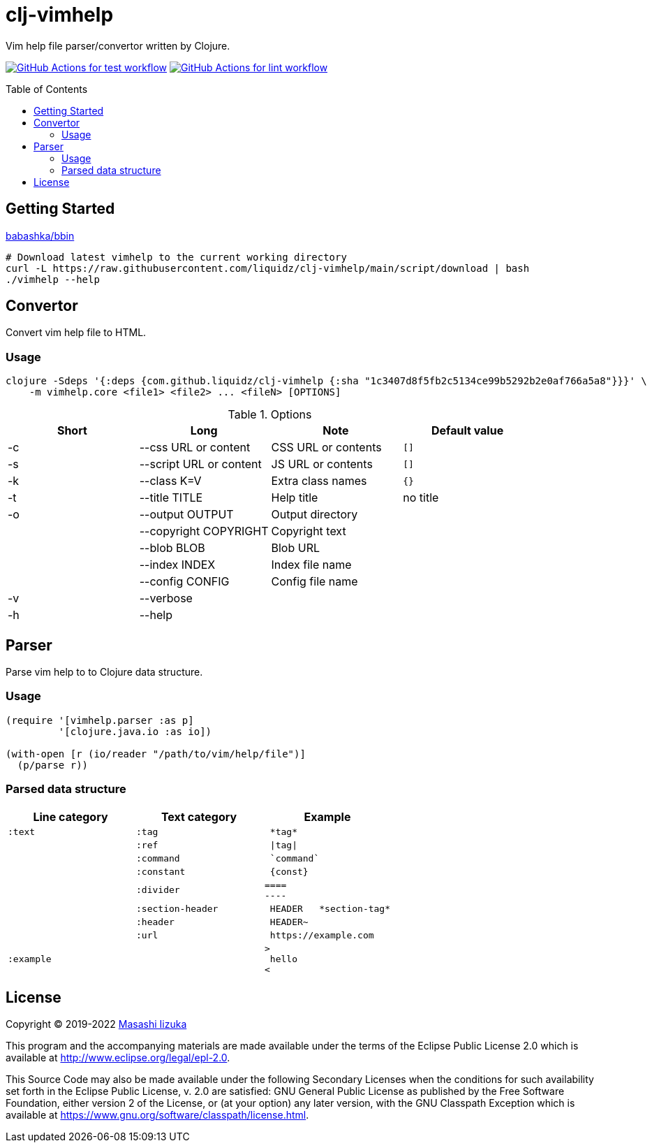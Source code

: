 = clj-vimhelp
:toc:
:toc-placement: preamble
:toclevels: 2

// Need some preamble to get TOC:
{empty}

Vim help file parser/convertor written by Clojure.

image:https://github.com/liquidz/clj-vimhelp/workflows/test/badge.svg["GitHub Actions for test workflow", link="https://github.com/liquidz/clj-vimhelp/actions?query=workflow%3Atest"]
image:https://github.com/liquidz/clj-vimhelp/workflows/lint/badge.svg["GitHub Actions for lint workflow", link="https://github.com/liquidz/clj-vimhelp/actions?query=workflow%3Alint"]

== Getting Started

https://github.com/babashka/bbin[babashka/bbin]

[source,sh]
----
# Download latest vimhelp to the current working directory
curl -L https://raw.githubusercontent.com/liquidz/clj-vimhelp/main/script/download | bash
./vimhelp --help
----

== Convertor

Convert vim help file to HTML.

=== Usage

----
clojure -Sdeps '{:deps {com.github.liquidz/clj-vimhelp {:sha "1c3407d8f5fb2c5134ce99b5292b2e0af766a5a8"}}}' \
    -m vimhelp.core <file1> <file2> ... <fileN> [OPTIONS]
----
.Options
|===
|Short | Long | Note | Default value

| -c | --css URL or content    | CSS URL or contents    | `[]`
| -s | --script URL or content | JS URL or contents     | `[]`
| -k | --class K=V             | Extra class names      | `{}`
| -t | --title TITLE           | Help title             | no title
| -o | --output OUTPUT         | Output directory       |
|    | --copyright COPYRIGHT   | Copyright text         |
|    | --blob BLOB             | Blob URL               |
|    | --index INDEX           | Index file name        |
|    | --config CONFIG         | Config file name       |
| -v | --verbose               |                        |
| -h | --help                  |                        |
|===


== Parser

Parse vim help to to Clojure data structure.

=== Usage

[source,clojure]
----
(require '[vimhelp.parser :as p]
         '[clojure.java.io :as io])

(with-open [r (io/reader "/path/to/vim/help/file")]
  (p/parse r))
----

=== Parsed data structure

[cols="a,a,l"]
|===
| Line category | Text category | Example

| `:text`    | `:tag`            | *tag*
|            | `:ref`            | \|tag\|
|            | `:command`        | `command`
|            | `:constant`       | {const}
|            | `:divider`        |
====
----
|            | `:section-header` | HEADER   *section-tag*
|            | `:header`         | HEADER~
|            | `:url`            | https://example.com
| `:example` |                   |
>
 hello
<
|===

== License

Copyright © 2019-2022 https://twitter.com/uochan[Masashi Iizuka]

This program and the accompanying materials are made available under the
terms of the Eclipse Public License 2.0 which is available at
http://www.eclipse.org/legal/epl-2.0.

This Source Code may also be made available under the following Secondary
Licenses when the conditions for such availability set forth in the Eclipse
Public License, v. 2.0 are satisfied: GNU General Public License as published by
the Free Software Foundation, either version 2 of the License, or (at your
option) any later version, with the GNU Classpath Exception which is available
at https://www.gnu.org/software/classpath/license.html.
